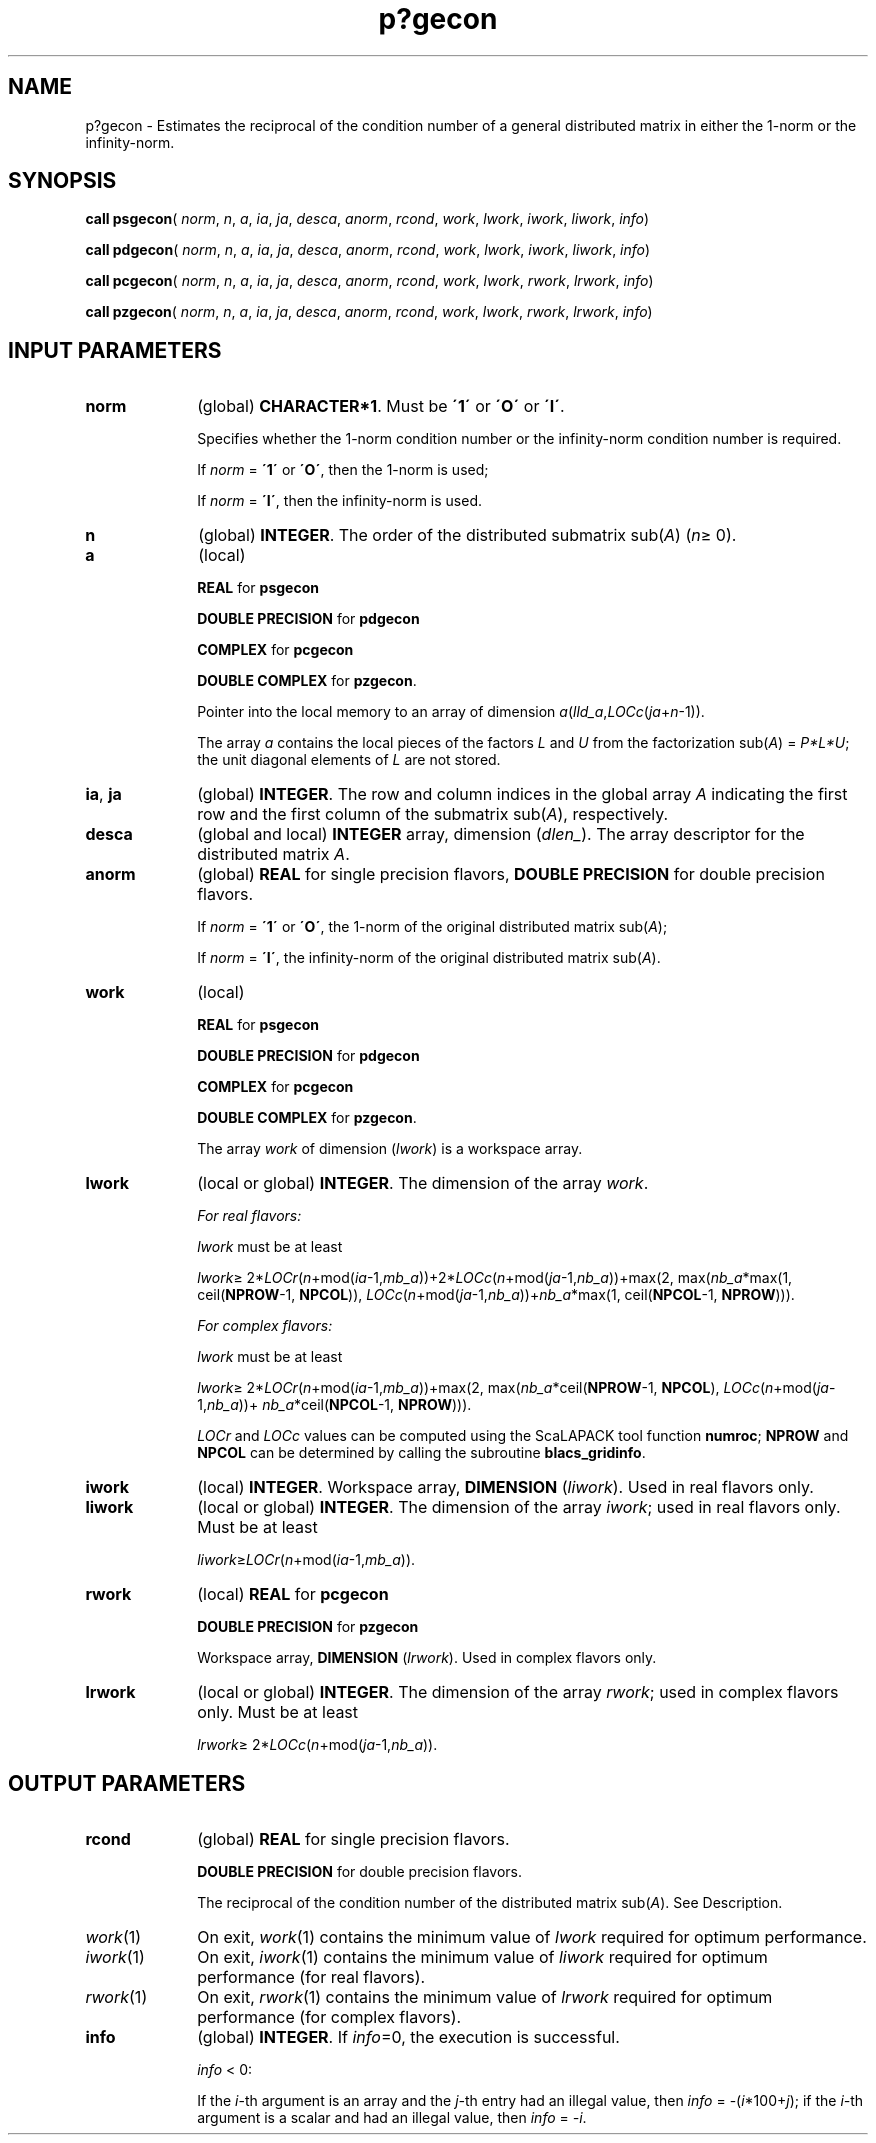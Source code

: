 .\" Copyright (c) 2002 \- 2008 Intel Corporation
.\" All rights reserved.
.\"
.TH p?gecon 3 "Intel Corporation" "Copyright(C) 2002 \- 2008" "Intel(R) Math Kernel Library"
.SH NAME
p?gecon \- Estimates the reciprocal of the condition number of a general distributed matrix in either the 1-norm or the infinity-norm.
.SH SYNOPSIS
.PP
\fBcall psgecon\fR( \fInorm\fR, \fIn\fR, \fIa\fR, \fIia\fR, \fIja\fR, \fIdesca\fR, \fIanorm\fR, \fIrcond\fR, \fIwork\fR, \fIlwork\fR, \fIiwork\fR, \fIliwork\fR, \fIinfo\fR)
.PP
\fBcall pdgecon\fR( \fInorm\fR, \fIn\fR, \fIa\fR, \fIia\fR, \fIja\fR, \fIdesca\fR, \fIanorm\fR, \fIrcond\fR, \fIwork\fR, \fIlwork\fR, \fIiwork\fR, \fIliwork\fR, \fIinfo\fR)
.PP
\fBcall pcgecon\fR( \fInorm\fR, \fIn\fR, \fIa\fR, \fIia\fR, \fIja\fR, \fIdesca\fR, \fIanorm\fR, \fIrcond\fR, \fIwork\fR, \fIlwork\fR, \fIrwork\fR, \fIlrwork\fR, \fIinfo\fR)
.PP
\fBcall pzgecon\fR( \fInorm\fR, \fIn\fR, \fIa\fR, \fIia\fR, \fIja\fR, \fIdesca\fR, \fIanorm\fR, \fIrcond\fR, \fIwork\fR, \fIlwork\fR, \fIrwork\fR, \fIlrwork\fR, \fIinfo\fR)
.SH INPUT PARAMETERS

.TP 10
\fBnorm\fR
.NL
(global) \fBCHARACTER*1\fR.  Must be \fB\'1\'\fR or \fB\'O\'\fR or \fB\'I\'\fR.
.IP
Specifies whether the 1-norm condition number or the infinity-norm condition  number is required.
.IP
If \fInorm\fR = \fB\'1\'\fR or \fB\'O\'\fR, then the 1-norm is used;
.IP
If \fInorm\fR = \fB\'I\'\fR, then the infinity-norm is used.
.TP 10
\fBn\fR
.NL
(global) \fBINTEGER\fR. The order of the distributed submatrix sub(\fIA\fR) (\fIn\fR\(>= 0). 
.TP 10
\fBa\fR
.NL
(local)
.IP
\fBREAL\fR for \fBpsgecon\fR
.IP
\fBDOUBLE PRECISION\fR for \fBpdgecon\fR
.IP
\fBCOMPLEX\fR for \fBpcgecon\fR
.IP
\fBDOUBLE COMPLEX\fR for \fBpzgecon\fR. 
.IP
Pointer into the local memory to an array of dimension \fIa\fR(\fIlld\(ula\fR,\fILOCc\fR(\fIja\fR+\fIn\fR-1)).
.IP
The array \fIa\fR contains the local pieces of the factors \fIL\fR and \fIU\fR from the factorization sub(\fIA\fR) = \fIP\fR\fI*L*\fR\fIU\fR; the unit diagonal elements of \fIL\fR are not stored.
.TP 10
\fBia\fR, \fBja\fR
.NL
(global) \fBINTEGER\fR.  The row and column indices in the global array \fIA\fR indicating the first row and the first column of the submatrix sub(\fIA\fR), respectively.
.TP 10
\fBdesca\fR
.NL
(global and local) \fBINTEGER\fR array, dimension (\fIdlen\(ul\fR).  The array descriptor for the distributed matrix \fIA\fR.
.TP 10
\fBanorm\fR
.NL
(global) \fBREAL\fR for single precision flavors, \fBDOUBLE PRECISION\fR for double precision flavors. 
.IP
If \fInorm\fR = \fB\'1\'\fR or \fB\'O\'\fR, the 1-norm of the original distributed matrix sub(\fIA\fR);
.IP
If \fInorm\fR = \fB\'I\'\fR, the infinity-norm of the original distributed matrix sub(\fIA\fR).
.TP 10
\fBwork\fR
.NL
(local)
.IP
\fBREAL\fR for \fBpsgecon\fR
.IP
\fBDOUBLE PRECISION\fR for \fBpdgecon\fR
.IP
\fBCOMPLEX\fR for \fBpcgecon\fR
.IP
\fBDOUBLE COMPLEX\fR for \fBpzgecon\fR. 
.IP
The array \fIwork\fR of dimension (\fIlwork\fR) is a workspace array.
.TP 10
\fBlwork\fR
.NL
(local or global) \fBINTEGER\fR.  The dimension of the array \fIwork\fR. 
.IP
\fIFor real flavors:\fR
.IP
\fIlwork\fR must be at least 
.IP
\fIlwork\fR\(>= 2*\fILOCr\fR(\fIn\fR+mod(\fIia\fR-1,\fImb\(ula\fR))+2*\fILOCc\fR(\fIn\fR+mod(\fIja\fR-1,\fInb\(ula\fR))+max(2, max(\fInb\(ula\fR*max(1, ceil(\fBNPROW\fR-1, \fBNPCOL\fR)),         \fILOCc\fR(\fIn\fR+mod(\fIja\fR-1,\fInb\(ula\fR))+\fInb\(ula\fR*max(1, ceil(\fBNPCOL\fR-1, \fBNPROW\fR))).
.IP
\fIFor complex flavors:\fR
.IP
\fIlwork\fR must be at least 
.IP
\fIlwork\fR\(>= 2*\fILOCr\fR(\fIn\fR+mod(\fIia\fR-1,\fImb\(ula\fR))+max(2, max(\fInb\(ula\fR*ceil(\fBNPROW\fR-1, \fBNPCOL\fR),            \fILOCc\fR(\fIn\fR+mod(\fIja\fR-1,\fInb\(ula\fR))+ \fInb\(ula\fR*ceil(\fBNPCOL\fR-1, \fBNPROW\fR))).
.IP
\fILOCr\fR  and \fILOCc\fR values can be computed using the ScaLAPACK tool function \fBnumroc\fR; \fBNPROW\fR and \fBNPCOL\fR can be determined by calling the subroutine \fBblacs\(ulgridinfo\fR.
.TP 10
\fBiwork\fR
.NL
(local) \fBINTEGER\fR. Workspace array, \fBDIMENSION\fR  (\fIliwork\fR). Used in real flavors only.
.TP 10
\fBliwork\fR
.NL
(local or global) \fBINTEGER\fR. The dimension of the array \fIiwork\fR; used in real flavors only. Must be at least
.IP
\fIliwork\fR\(>=\fILOCr\fR(\fIn\fR+mod(\fIia\fR-1,\fImb\(ula\fR)).
.TP 10
\fBrwork\fR
.NL
(local) \fBREAL\fR for \fBpcgecon\fR
.IP
\fBDOUBLE PRECISION\fR for \fBpzgecon\fR
.IP
Workspace array, \fBDIMENSION\fR  (\fIlrwork\fR). Used in complex flavors only. 
.TP 10
\fBlrwork\fR
.NL
(local or global) \fBINTEGER\fR. The dimension of the array \fIrwork\fR; used in complex flavors only. Must be at least
.IP
\fIlrwork\fR\(>= 2*\fILOCc\fR(\fIn\fR+mod(\fIja\fR-1,\fInb\(ula\fR)).
.SH OUTPUT PARAMETERS

.TP 10
\fBrcond\fR
.NL
(global) \fBREAL\fR for single precision flavors. 
.IP
\fBDOUBLE PRECISION\fR for double precision flavors. 
.IP
The reciprocal of the condition number of the distributed matrix sub(\fIA\fR). See Description.
.TP 10
\fIwork\fR(1)
.NL
On exit, \fIwork\fR(1) contains the minimum value of \fIlwork\fR required for optimum performance.
.TP 10
\fIiwork\fR(1)
.NL
On exit, \fIiwork\fR(1) contains the minimum value of \fIliwork\fR required for optimum performance (for real flavors).
.TP 10
\fIrwork\fR(1)
.NL
On exit, \fIrwork\fR(1) contains the minimum value of \fIlrwork\fR required for optimum performance (for complex flavors).
.TP 10
\fBinfo\fR
.NL
(global) \fBINTEGER\fR. If \fIinfo\fR=0, the execution is successful.
.IP
\fIinfo\fR < 0: 
.IP
If the \fIi\fR-th argument is an array and the \fIj-\fRth entry had an illegal value, then \fIinfo\fR = -(\fIi\fR*100+\fIj\fR); if the \fIi-\fRth argument is a scalar and had an illegal value, then \fIinfo\fR = \fI-i\fR.
